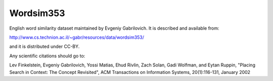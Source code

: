 Wordsim353
==========

English word similarity dataset maintained by Evgeniy Gabrilovich.
It is described and available from:

http://www.cs.technion.ac.il/~gabr/resources/data/wordsim353/

and it is distributed under CC-BY.

Any scientific citations should go to:

Lev Finkelstein, Evgeniy Gabrilovich, Yossi Matias, Ehud Rivlin, Zach Solan, Gadi Wolfman, and Eytan Ruppin, "Placing Search in Context: The Concept Revisited", ACM Transactions on Information Systems, 20(1):116-131, January 2002

